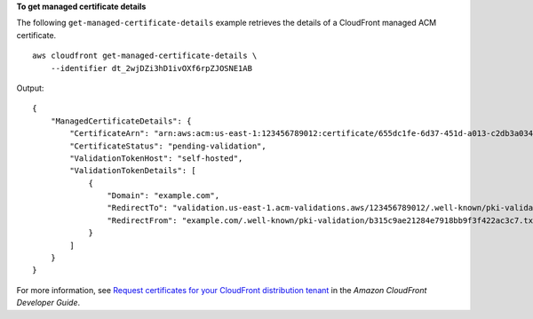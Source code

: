 **To get managed certificate details**

The following ``get-managed-certificate-details`` example retrieves the details of a CloudFront managed ACM certificate. ::

    aws cloudfront get-managed-certificate-details \
        --identifier dt_2wjDZi3hD1ivOXf6rpZJOSNE1AB

Output::

    {
        "ManagedCertificateDetails": {
            "CertificateArn": "arn:aws:acm:us-east-1:123456789012:certificate/655dc1fe-6d37-451d-a013-c2db3a034abc",
            "CertificateStatus": "pending-validation",
            "ValidationTokenHost": "self-hosted",
            "ValidationTokenDetails": [
                {
                    "Domain": "example.com",
                    "RedirectTo": "validation.us-east-1.acm-validations.aws/123456789012/.well-known/pki-validation/b315c9ae21284e7918bb9f3f422ab1c7.txt",
                    "RedirectFrom": "example.com/.well-known/pki-validation/b315c9ae21284e7918bb9f3f422ac3c7.txt"
                }
            ]
        }
    }

For more information, see `Request certificates for your CloudFront distribution tenant <https://docs.aws.amazon.com/AmazonCloudFront/latest/DeveloperGuide/managed-cloudfront-certificates.html>`__ in the *Amazon CloudFront Developer Guide*.
